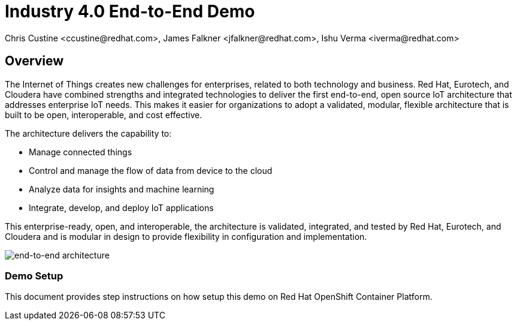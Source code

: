 = Industry 4.0 End-to-End Demo
Chris Custine <ccustine@redhat.com>, James Falkner <jfalkner@redhat.com>, Ishu Verma <iverma@redhat.com>
:homepage: https://github.com/redhat-iot/industry4.0-demo
:imagesdir: images
:icons: font
:source-highlighter: prettify

== Overview
The Internet of Things creates new challenges for enterprises, related to both technology and business. Red Hat, Eurotech, and Cloudera have combined strengths and integrated technologies to deliver the first end-to-end, open source IoT architecture that addresses enterprise IoT needs. This makes it easier for organizations to adopt a validated, modular, flexible architecture that is built to be open, interoperable, and cost effective.


The architecture  delivers the capability to:

* Manage connected things
* Control and manage the flow of data from device to the cloud
* Analyze data for insights and machine learning
* Integrate, develop, and deploy IoT applications

This enterprise-ready, open, and interoperable, the architecture is validated, integrated, and tested by Red Hat, Eurotech, and Cloudera and is modular in design to provide flexibility in configuration and implementation.

image::architecture+with+ML.png[end-to-end architecture]

=== Demo Setup
This document provides step instructions on how setup this demo on Red Hat OpenShift Container Platform.

